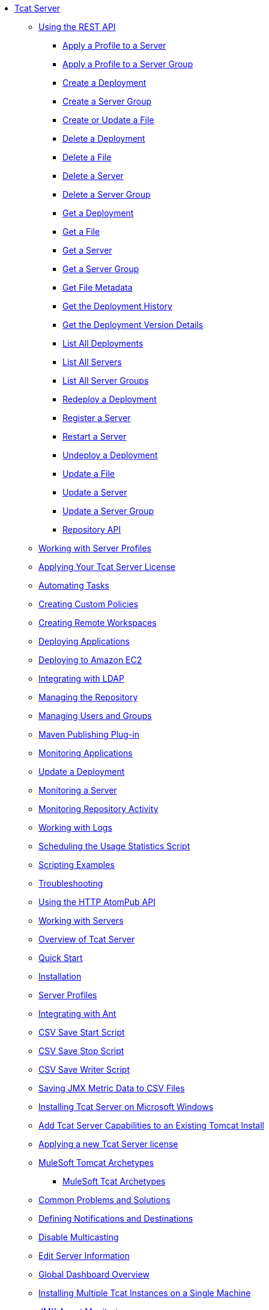 // Tcat Server 7.1.0 TOC File
* link:/tcat-server/v/7.1.0/[Tcat Server]
** link:/tcat-server/v/7.1.0/using-the-rest-api[Using the REST API]
*** link:/tcat-server/v/7.1.0/apply-a-profile-to-a-server[Apply a Profile to a Server]
*** link:/tcat-server/v/7.1.0/apply-a-profile-to-a-server-group[Apply a Profile to a Server Group]
*** link:/tcat-server/v/7.1.0/create-a-deployment[Create a Deployment]
*** link:/tcat-server/v/7.1.0/create-a-server-group[Create a Server Group]
*** link:/tcat-server/v/7.1.0/create-or-update-a-file[Create or Update a File]
*** link:/tcat-server/v/7.1.0/delete-a-deployment[Delete a Deployment]
*** link:/tcat-server/v/7.1.0/delete-a-file[Delete a File]
*** link:/tcat-server/v/7.1.0/delete-a-server[Delete a Server]
*** link:/tcat-server/v/7.1.0/delete-a-server-group[Delete a Server Group]
*** link:/tcat-server/v/7.1.0/get-a-deployment[Get a Deployment]
*** link:/tcat-server/v/7.1.0/get-a-file[Get a File]
*** link:/tcat-server/v/7.1.0/get-a-server[Get a Server]
*** link:/tcat-server/v/7.1.0/get-a-server-group[Get a Server Group]
*** link:/tcat-server/v/7.1.0/get-file-metadata[Get File Metadata]
*** link:/tcat-server/v/7.1.0/get-the-deployment-history[Get the Deployment History]
*** link:/tcat-server/v/7.1.0/get-the-deployment-version-details[Get the Deployment Version Details]
*** link:/tcat-server/v/7.1.0/list-all-deployments[List All Deployments]
*** link:/tcat-server/v/7.1.0/list-all-servers[List All Servers]
*** link:/tcat-server/v/7.1.0/list-all-server-groups[List All Server Groups]
*** link:/tcat-server/v/7.1.0/redeploy-a-deployment[Redeploy a Deployment]
*** link:/tcat-server/v/7.1.0/register-a-server[Register a Server]
*** link:/tcat-server/v/7.1.0/restart-a-server[Restart a Server]
*** link:/tcat-server/v/7.1.0/undeploy-a-deployment[Undeploy a Deployment]
*** link:/tcat-server/v/7.1.0/update-a-file[Update a File]
*** link:/tcat-server/v/7.1.0/update-a-server[Update a Server]
*** link:/tcat-server/v/7.1.0/update-a-server-group[Update a Server Group]
*** link:/tcat-server/v/7.1.0/repository-api[Repository API]
** link:/tcat-server/v/7.1.0/working-with-server-profiles[Working with Server Profiles]
** link:/tcat-server/v/7.1.0/applying-your-tcat-server-license[Applying Your Tcat Server License]
** link:/tcat-server/v/7.1.0/automating-tasks[Automating Tasks]
** link:/tcat-server/v/7.1.0/creating-custom-policies[Creating Custom Policies]
** link:/tcat-server/v/7.1.0/creating-remote-workspaces[Creating Remote Workspaces]
** link:/tcat-server/v/7.1.0/deploying-applications[Deploying Applications]
** link:/tcat-server/v/7.1.0/deploying-to-amazon-ec2[Deploying to Amazon EC2]
** link:/tcat-server/v/7.1.0/integrating-with-ldap[Integrating with LDAP]
** link:/tcat-server/v/7.1.0/managing-the-repository[Managing the Repository]
** link:/tcat-server/v/7.1.0/managing-users-and-groups[Managing Users and Groups]
** link:/tcat-server/v/7.1.0/maven-publishing-plug-in[Maven Publishing Plug-in]
** link:/tcat-server/v/7.1.0/monitoring-applications[Monitoring Applications]
** link:/tcat-server/v/7.1.0/update-a-deployment[Update a Deployment]
** link:/tcat-server/v/7.1.0/monitoring-a-server[Monitoring a Server]
** link:/tcat-server/v/7.1.0/monitoring-repository-activity[Monitoring Repository Activity]
** link:/tcat-server/v/7.1.0/working-with-logs[Working with Logs]
** link:/tcat-server/v/7.1.0/scheduling-the-usage-statistics-script[Scheduling the Usage Statistics Script]
** link:/tcat-server/v/7.1.0/scripting-examples[Scripting Examples]
** link:/tcat-server/v/7.1.0/troubleshooting[Troubleshooting]
** link:/tcat-server/v/7.1.0/using-the-http-atompub-api[Using the HTTP AtomPub API]
** link:/tcat-server/v/7.1.0/working-with-servers[Working with Servers]
** link:/tcat-server/v/7.1.0/overview-of-tcat-server[Overview of Tcat Server]
** link:/tcat-server/v/7.1.0/quick-start[Quick Start]
** link:/tcat-server/v/7.1.0/installation[Installation]
** link:/tcat-server/v/7.1.0/server-profiles[Server Profiles]
** link:/tcat-server/v/7.1.0/integrating-with-ant[Integrating with Ant]
** link:/tcat-server/v/7.1.0/csv-save-start-script[CSV Save Start Script]
** link:/tcat-server/v/7.1.0/csv-save-stop-script[CSV Save Stop Script]
** link:/tcat-server/v/7.1.0/csv-save-writer-script[CSV Save Writer Script]
** link:/tcat-server/v/7.1.0/saving-jmx-metric-data-to-csv-files[Saving JMX Metric Data to CSV Files]
** link:/tcat-server/v/7.1.0/installing-tcat-server-on-microsoft-windows[Installing Tcat Server on Microsoft Windows]
** link:/tcat-server/v/7.1.0/add-tcat-server-capabilities-to-an-existing-tomcat-install[Add Tcat Server Capabilities to an Existing Tomcat Install]
** link:/tcat-server/v/7.1.0/applying-a-new-tcat-server-license[Applying a new Tcat Server license]
** link:/tcat-server/v/7.1.0/mulesoft-tomcat-archetypes[MuleSoft Tomcat Archetypes]
*** link:/tcat-server/v/7.1.0/mulesoft-tcat-archetypes[MuleSoft Tcat Archetypes]
** link:/tcat-server/v/7.1.0/common-problems-and-solutions[Common Problems and Solutions]
** link:/tcat-server/v/7.1.0/defining-notifications-and-destinations[Defining Notifications and Destinations]
** link:/tcat-server/v/7.1.0/disable-multicasting[Disable Multicasting]
** link:/tcat-server/v/7.1.0/edit-server-information[Edit Server Information]
** link:/tcat-server/v/7.1.0/global-dashboard-overview[Global Dashboard Overview]
** link:/tcat-server/v/7.1.0/installing-multiple-tcat-instances-on-a-single-machine[Installing Multiple Tcat Instances on a Single Machine]
** link:/tcat-server/v/7.1.0/jmx-agent-monitoring[JMX Agent Monitoring]
** link:/tcat-server/v/7.1.0/moving-a-tcat-installation-from-a-non-linux-os-to-linux[Moving a Tcat Installation from a Non-Linux OS to Linux]
** link:/tcat-server/v/7.1.0/quickstart[QuickStart]
** link:/tcat-server/v/7.1.0/release-notes[Release Notes]
*** link:/tcat-server/v/7.1.0/release-notes-tcat-6-r2[Release Notes Tcat 6 R3]
*** link:/tcat-server/v/7.1.0/release-notes-tcat-6-r3[Release Notes Tcat 6 R2]
*** link:/tcat-server/v/7.1.0/tcat-server-6-r2-release-notes[Tcat Server 6 R2 Release Notes]
** link:/tcat-server/v/7.1.0/server-dashboard[Server Dashboard]
** link:/tcat-server/v/7.1.0/user-group-permissions[User Group Permissions]
** link:/tcat-server/v/7.1.0/using-cloudcat-with-amazon-ec2[Using Cloudcat with Amazon EC2]
** link:/tcat-server/v/7.1.0/using-cloudcat-with-gogrid[Using Cloudcat with GoGrid]
** link:/tcat-server/v/7.1.0/working-with-alerts[Working With Alerts]
** link:/tcat-server/v/7.1.0/integrating-with-maven[Integrating with Maven]
** link:/tcat-server/v/7.1.0/upgrading[Upgrading]
*** link:/tcat-server/v/7.1.0/upgrading-to-7.1.0[Upgrading to 7.1.0]
*** link:/tcat-server/v/7.1.0/upgrading-to-r4[Upgrading to R4]
*** link:/tcat-server/v/7.1.0/upgrading-to-6.3[Upgrading to 6.3]
*** link:/tcat-server/v/7.1.0/upgrading-to-tcat-server-6-r2-p1[Upgrading to Tcat Server 6 R2 P1]
*** link:/tcat-server/v/7.1.0/upgrading-from-tcat-server-6-r1-to-tcat-server-6-r2[Upgrading from Tcat Server 6 R1 to Tcat Server 6 R2]
